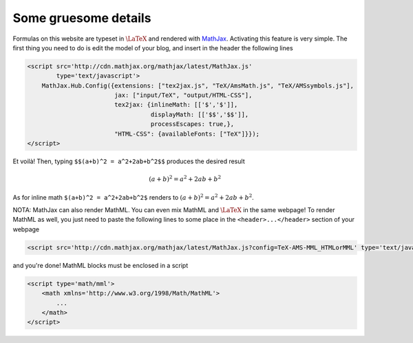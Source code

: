 *********************
Some gruesome details
*********************

Formulas on this website are typeset in :math:`\LaTeX` and rendered with `MathJax <http://www.mathjax.org/>`_. Activating this feature is very simple. The first thing you need to do is edit the model of your blog, and insert in the header the following lines

.. code-block:: html

  <script src='http://cdn.mathjax.org/mathjax/latest/MathJax.js'
          type='text/javascript'>
      MathJax.Hub.Config({extensions: ["tex2jax.js", "TeX/AmsMath.js", "TeX/AMSsymbols.js"],
                          jax: ["input/TeX", "output/HTML-CSS"],
                          tex2jax: {inlineMath: [['$','$']],
                                    displayMath: [['$$','$$']],
                                    processEscapes: true,},
                          "HTML-CSS": {availableFonts: ["TeX"]}});
  </script>

Et voilà! Then, typing ``$$(a+b)^2 = a^2+2ab+b^2$$`` produces the desired result

.. math:: (a+b)^2 = a^2+2ab+b^2

As for inline math ``$(a+b)^2 = a^2+2ab+b^2$`` renders to :math:`(a+b)^2 = a^2+2ab+b^2`.

NOTA: MathJax can also render MathML. You can even mix MathML and :math:`\LaTeX` in the same webpage! To render MathML as well, you just need to paste the following lines to some place in the ``<header>...</header>`` section of your webpage

.. code-block:: html

  <script src='http://cdn.mathjax.org/mathjax/latest/MathJax.js?config=TeX-AMS-MML_HTMLorMML' type='text/javascript'></script>

and you're done! MathML blocks must be enclosed in a script

.. code-block:: xml

  <script type='math/mml'>
      <math xmlns='http://www.w3.org/1998/Math/MathML'>
          ...
      </math>
  </script>
